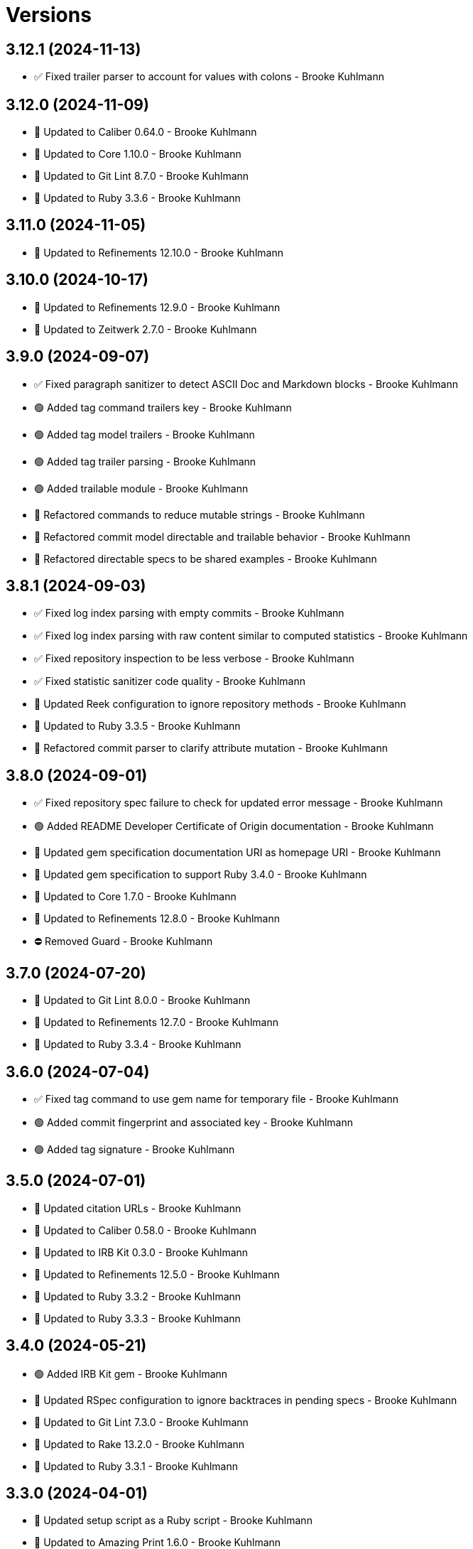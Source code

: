 = Versions

== 3.12.1 (2024-11-13)

* ✅ Fixed trailer parser to account for values with colons - Brooke Kuhlmann

== 3.12.0 (2024-11-09)

* 🔼 Updated to Caliber 0.64.0 - Brooke Kuhlmann
* 🔼 Updated to Core 1.10.0 - Brooke Kuhlmann
* 🔼 Updated to Git Lint 8.7.0 - Brooke Kuhlmann
* 🔼 Updated to Ruby 3.3.6 - Brooke Kuhlmann

== 3.11.0 (2024-11-05)

* 🔼 Updated to Refinements 12.10.0 - Brooke Kuhlmann

== 3.10.0 (2024-10-17)

* 🔼 Updated to Refinements 12.9.0 - Brooke Kuhlmann
* 🔼 Updated to Zeitwerk 2.7.0 - Brooke Kuhlmann

== 3.9.0 (2024-09-07)

* ✅ Fixed paragraph sanitizer to detect ASCII Doc and Markdown blocks - Brooke Kuhlmann
* 🟢 Added tag command trailers key - Brooke Kuhlmann
* 🟢 Added tag model trailers - Brooke Kuhlmann
* 🟢 Added tag trailer parsing - Brooke Kuhlmann
* 🟢 Added trailable module - Brooke Kuhlmann
* 🔁 Refactored commands to reduce mutable strings - Brooke Kuhlmann
* 🔁 Refactored commit model directable and trailable behavior - Brooke Kuhlmann
* 🔁 Refactored directable specs to be shared examples - Brooke Kuhlmann

== 3.8.1 (2024-09-03)

* ✅ Fixed log index parsing with empty commits - Brooke Kuhlmann
* ✅ Fixed log index parsing with raw content similar to computed statistics - Brooke Kuhlmann
* ✅ Fixed repository inspection to be less verbose - Brooke Kuhlmann
* ✅ Fixed statistic sanitizer code quality - Brooke Kuhlmann
* 🔼 Updated Reek configuration to ignore repository methods - Brooke Kuhlmann
* 🔼 Updated to Ruby 3.3.5 - Brooke Kuhlmann
* 🔁 Refactored commit parser to clarify attribute mutation - Brooke Kuhlmann

== 3.8.0 (2024-09-01)

* ✅ Fixed repository spec failure to check for updated error message - Brooke Kuhlmann
* 🟢 Added README Developer Certificate of Origin documentation - Brooke Kuhlmann
* 🔼 Updated gem specification documentation URI as homepage URI - Brooke Kuhlmann
* 🔼 Updated gem specification to support Ruby 3.4.0 - Brooke Kuhlmann
* 🔼 Updated to Core 1.7.0 - Brooke Kuhlmann
* 🔼 Updated to Refinements 12.8.0 - Brooke Kuhlmann
* ⛔️ Removed Guard - Brooke Kuhlmann

== 3.7.0 (2024-07-20)

* 🔼 Updated to Git Lint 8.0.0 - Brooke Kuhlmann
* 🔼 Updated to Refinements 12.7.0 - Brooke Kuhlmann
* 🔼 Updated to Ruby 3.3.4 - Brooke Kuhlmann

== 3.6.0 (2024-07-04)

* ✅ Fixed tag command to use gem name for temporary file - Brooke Kuhlmann
* 🟢 Added commit fingerprint and associated key - Brooke Kuhlmann
* 🟢 Added tag signature - Brooke Kuhlmann

== 3.5.0 (2024-07-01)

* 🔼 Updated citation URLs - Brooke Kuhlmann
* 🔼 Updated to Caliber 0.58.0 - Brooke Kuhlmann
* 🔼 Updated to IRB Kit 0.3.0 - Brooke Kuhlmann
* 🔼 Updated to Refinements 12.5.0 - Brooke Kuhlmann
* 🔼 Updated to Ruby 3.3.2 - Brooke Kuhlmann
* 🔼 Updated to Ruby 3.3.3 - Brooke Kuhlmann

== 3.4.0 (2024-05-21)

* 🟢 Added IRB Kit gem - Brooke Kuhlmann
* 🔼 Updated RSpec configuration to ignore backtraces in pending specs - Brooke Kuhlmann
* 🔼 Updated to Git Lint 7.3.0 - Brooke Kuhlmann
* 🔼 Updated to Rake 13.2.0 - Brooke Kuhlmann
* 🔼 Updated to Ruby 3.3.1 - Brooke Kuhlmann

== 3.3.0 (2024-04-01)

* 🔼 Updated setup script as a Ruby script - Brooke Kuhlmann
* 🔼 Updated to Amazing Print 1.6.0 - Brooke Kuhlmann
* 🔼 Updated to Git Lint 7.1.0 - Brooke Kuhlmann
* 🔼 Updated to RSpec 3.13.0 - Brooke Kuhlmann
* 🔼 Updated to Refinements 12.1.0 - Brooke Kuhlmann

== 3.2.0 (2024-03-02)

* ✅ Fixed RuboCop RSpec/DescribedClass issue - Brooke Kuhlmann
* ✅ Fixed log command spec to account for comments after trailers - Brooke Kuhlmann
* ✅ Fixed removal of verbose commit content from body, lines, and paragraphs - Brooke Kuhlmann
* ✅ Fixed verbose commit fixture - Brooke Kuhlmann
* 🟢 Added version serializer - Brooke Kuhlmann
* 🔼 Updated RuboCop to use XDG local configuration - Brooke Kuhlmann
* 🔼 Updated to Caliber 0.51.0 - Brooke Kuhlmann
* 🔁 Refactored commit parser - Brooke Kuhlmann
* 🔁 Refactored commit parser spec - Brooke Kuhlmann
* 🔁 Refactored sanitizers to use text instead of value for input - Brooke Kuhlmann
* 🔁 Refactored tag parser to use version sanitizer - Brooke Kuhlmann

== 3.1.1 (2024-02-18)

* ✅ Fixed log command spec to ignore comments after trailers - Brooke Kuhlmann
* ✅ Fixed trailer parser to be efficient with empty records - Brooke Kuhlmann

== 3.1.0 (2024-02-12)

* 🟢 Added repl_type_completor gem - Brooke Kuhlmann
* 🟢 Added trailer model empty check - Brooke Kuhlmann
* 🔼 Updated to Caliber 0.50.0 - Brooke Kuhlmann
* 🔼 Updated to Git Lint 7.0.0 - Brooke Kuhlmann
* 🔼 Updated to Reek 6.3.0 - Brooke Kuhlmann
* 🔼 Updated trailer sanitizer to reject empty trailers - Brooke Kuhlmann

== 3.0.0 (2024-01-01)

* Fixed attributer parser to avoid unnecessary scrubbing - Brooke Kuhlmann
* Fixed empty strings for sanitizers - Brooke Kuhlmann
* Fixed shell to only accept positional and keyword arguments - Brooke Kuhlmann
* Fixed tag command to answer failure when last tag can't be found - Brooke Kuhlmann
* Added commit encoding and note attributes - Brooke Kuhlmann
* Added commit model statistics - Brooke Kuhlmann
* Added commit trailer find methods - Brooke Kuhlmann
* Added directable module - Brooke Kuhlmann
* Added primary interface - Brooke Kuhlmann
* Added statistic sanitizer - Brooke Kuhlmann
* Added statistics to commit parser - Brooke Kuhlmann
* Updated Circle CI step names - Brooke Kuhlmann
* Updated commit model to be directable - Brooke Kuhlmann
* Updated gem dependencies - Brooke Kuhlmann
* Updated log command to include statistics - Brooke Kuhlmann
* Updated person model to be a data object - Brooke Kuhlmann
* Updated to Ruby 3.3.0 - Brooke Kuhlmann
* Updated trailer model to be a data object - Brooke Kuhlmann
* Removed Gemfile code prefix from quality group - Brooke Kuhlmann
* Removed Rakefile code prefix from quality task - Brooke Kuhlmann
* Removed attributer parser with message - Brooke Kuhlmann
* Removed commit parser call singleton - Brooke Kuhlmann
* Refactored forwarding of arguments for commands - Brooke Kuhlmann

== 2.2.0 (2023-12-20)

* Fixed blank default branch detection - Brooke Kuhlmann
* Added branch default fallback - Brooke Kuhlmann

== 2.1.1 (2023-11-15)

* Fixed gem loader to find by tag and cache instance - Brooke Kuhlmann
* Updated Gemfile to support next minor Ruby version - Brooke Kuhlmann
* Updated to Caliber 0.42.0 - Brooke Kuhlmann
* Refactored Gemfile to use ruby file syntax - Brooke Kuhlmann

== 2.1.0 (2023-09-30)

* Fixed RuboCop Packaging/BundlerSetupInTests issues - Brooke Kuhlmann
* Fixed Zeitwerk loader - Brooke Kuhlmann
* Added gem loader - Brooke Kuhlmann
* Updated GitHub issue template with simplified sections - Brooke Kuhlmann
* Updated Rake RSpec task configuration to not be verbose - Brooke Kuhlmann

== 2.0.1 (2023-06-19)

* Updated to Caliber 0.35.0 - Brooke Kuhlmann
* Updated to Git Lint 6.0.0 - Brooke Kuhlmann

== 2.0.0 (2023-06-13)

* Added Git commit shared context with empty arrays - Brooke Kuhlmann
* Updated to Debug 1.8.0 - Brooke Kuhlmann
* Updated to Refinements 11.0.0 - Brooke Kuhlmann
* Removed Struct keyword init flag from models - Brooke Kuhlmann
* Refactored shared contexts to RSpec top level folder - Brooke Kuhlmann

== 1.1.3 (2023-04-30)

* Fixed RuboCop Style/RedundantParentheses issues - Brooke Kuhlmann
* Updated to Caliber 0.30.0 - Brooke Kuhlmann
* Updated to Ruby 3.2.2 - Brooke Kuhlmann

== 1.1.2 (2023-03-22)

* Added RSpec shared context usage documentation - Brooke Kuhlmann
* Updated Reek dependency to not be required - Brooke Kuhlmann
* Updated site URLs to use bare domain - Brooke Kuhlmann
* Updated to Ruby 3.2.1 - Brooke Kuhlmann

== 1.1.1 (2023-02-05)

* Fixed Guardfile to use RSpec binstub - Brooke Kuhlmann
* Added Rake binstub - Brooke Kuhlmann
* Updated to Caliber 0.25.0 - Brooke Kuhlmann
* Refactored RSpec helper to use spec root constant - Brooke Kuhlmann

== 1.1.0 (2023-01-07)

* Fixed RSpec helper to ignore library shared contexts - Brooke Kuhlmann
* Added Core gem - Brooke Kuhlmann
* Updated to Caliber 0.21.0 - Brooke Kuhlmann
* Updated to Git Lint 5.0.0 - Brooke Kuhlmann
* Updated to SimpleCov 0.22.0 - Brooke Kuhlmann
* Refactored implementation to use empty core objects - Brooke Kuhlmann

== 1.0.0 (2022-11-20)

* Added Dry Monads gem - Brooke Kuhlmann
* Added RSpec fixtures - Brooke Kuhlmann
* Added RSpec repository shared context - Brooke Kuhlmann
* Added attributer parser - Brooke Kuhlmann
* Added branch command - Brooke Kuhlmann
* Added commit model - Brooke Kuhlmann
* Added commit parser - Brooke Kuhlmann
* Added commit trailer model - Brooke Kuhlmann
* Added commit trailer parser - Brooke Kuhlmann
* Added config command - Brooke Kuhlmann
* Added date sanitizer - Brooke Kuhlmann
* Added documentation - Brooke Kuhlmann
* Added email sanitizer - Brooke Kuhlmann
* Added lines sanitizer - Brooke Kuhlmann
* Added log command - Brooke Kuhlmann
* Added paragraphs santizer - Brooke Kuhlmann
* Added person model - Brooke Kuhlmann
* Added person parser - Brooke Kuhlmann
* Added project skeleton - Brooke Kuhlmann
* Added repository - Brooke Kuhlmann
* Added sanitizer container - Brooke Kuhlmann
* Added scissors sanitizer - Brooke Kuhlmann
* Added shell - Brooke Kuhlmann
* Added signature sanitizer - Brooke Kuhlmann
* Added string, array, and shell constants - Brooke Kuhlmann
* Added tag command - Brooke Kuhlmann
* Added tag model - Brooke Kuhlmann
* Added tag parser - Brooke Kuhlmann
* Added trailers sanitizer - Brooke Kuhlmann
* Updated RSpec helper to include monads - Brooke Kuhlmann
